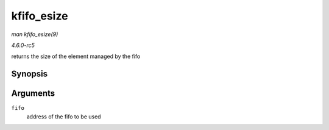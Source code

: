 .. -*- coding: utf-8; mode: rst -*-

.. _API-kfifo-esize:

===========
kfifo_esize
===========

*man kfifo_esize(9)*

*4.6.0-rc5*

returns the size of the element managed by the fifo


Synopsis
========

.. c:function:: kfifo_esize( fifo )

Arguments
=========

``fifo``
    address of the fifo to be used


.. ------------------------------------------------------------------------------
.. This file was automatically converted from DocBook-XML with the dbxml
.. library (https://github.com/return42/sphkerneldoc). The origin XML comes
.. from the linux kernel, refer to:
..
.. * https://github.com/torvalds/linux/tree/master/Documentation/DocBook
.. ------------------------------------------------------------------------------
